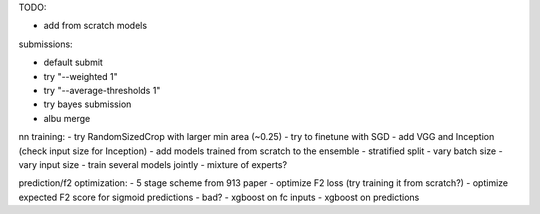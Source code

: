 TODO:

- add from scratch models

submissions:

- default submit
- try "--weighted 1"
- try "--average-thresholds 1"
- try bayes submission
- albu merge

nn training:
- try RandomSizedCrop with larger min area (~0.25)
- try to finetune with SGD
- add VGG and Inception (check input size for Inception)
- add models trained from scratch to the ensemble
- stratified split
- vary batch size
- vary input size
- train several models jointly
- mixture of experts?

prediction/f2 optimization:
- 5 stage scheme from 913 paper
- optimize F2 loss (try training it from scratch?)
- optimize expected F2 score for sigmoid predictions - bad?
- xgboost on fc inputs
- xgboost on predictions
